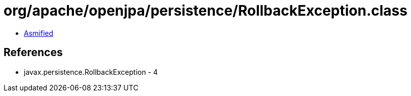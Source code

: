 = org/apache/openjpa/persistence/RollbackException.class

 - link:RollbackException-asmified.java[Asmified]

== References

 - javax.persistence.RollbackException - 4
